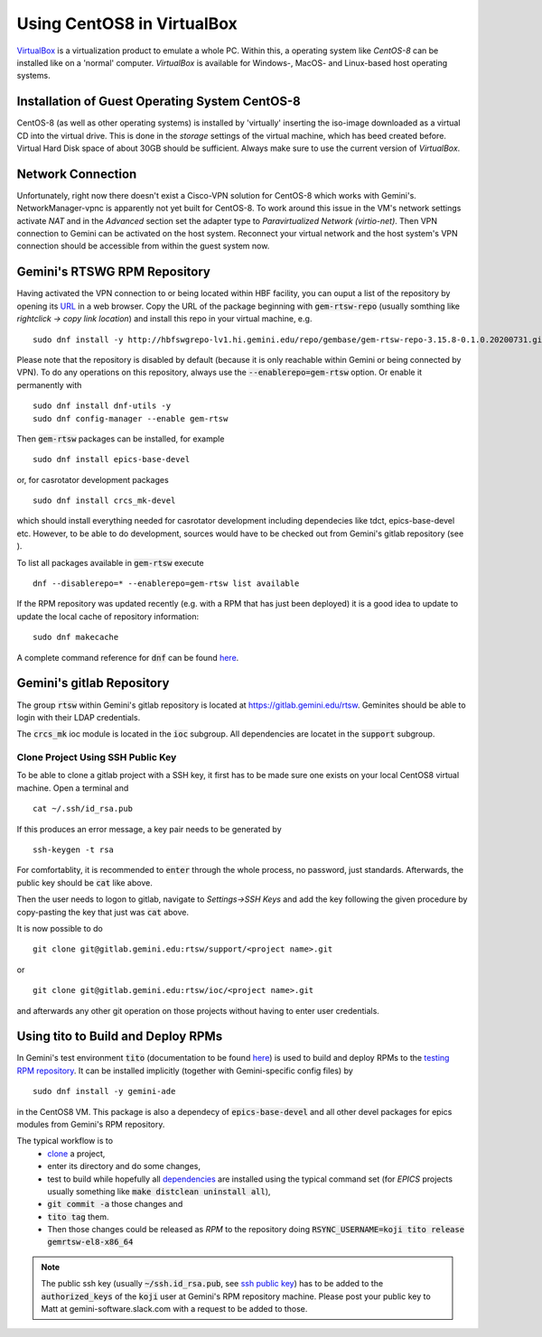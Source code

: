 Using CentOS8 in VirtualBox
======================================
`VirtualBox <https://www.virtualbox.org/>`_ is a virtualization product to emulate a whole PC. Within this, a operating system like *CentOS-8* can be installed
like on a 'normal' computer. *VirtualBox* is available for Windows-, MacOS- and Linux-based host operating systems.

Installation of Guest Operating System CentOS-8
-----------------------------------------------
CentOS-8 (as well as other operating systems) is installed by 'virtually' inserting the iso-image downloaded as a virtual CD into the virtual drive. This
is done in the *storage* settings of the virtual machine, which has beed created before. Virtual Hard Disk space of about 30GB should be sufficient. Always make
sure to use the current version of *VirtualBox*.

Network Connection
------------------
Unfortunately, right now there doesn't exist a Cisco-VPN solution for CentOS-8 which works with Gemini's. NetworkManager-vpnc is apparently not yet built for
CentOS-8.
To work around this issue in the VM's network settings activate *NAT* and in the *Advanced* section set the adapter type to 
*Paravirtualized Network (virtio-net)*. Then VPN connection to Gemini can be activated on the host system. Reconnect your virtual network and the host system's
VPN connection should be accessible from within the guest system now.

.. _testing RPM repository:

Gemini's RTSWG RPM Repository
-----------------------------
Having activated the VPN connection to or being located within HBF facility, you can ouput a list of the repository by opening its `URL <http://hbfswgrepo-lv1.hi.gemini.edu/repo/gembase/>`_ in a web browser. Copy the URL of the package beginning with :code:`gem-rtsw-repo` (usually somthing like *rightclick -> copy link location*) and install this repo in your virtual machine, e.g.

::

  sudo dnf install -y http://hbfswgrepo-lv1.hi.gemini.edu/repo/gembase/gem-rtsw-repo-3.15.8-0.1.0.20200731.git.0.9602532.el8.x86_64.rpm 
  
Please note that the repository is disabled by default (because it is only reachable within Gemini or being connected by VPN). To do any operations on
this repository, always use the :code:`--enablerepo=gem-rtsw` option. Or enable it permanently with

::

  sudo dnf install dnf-utils -y
  sudo dnf config-manager --enable gem-rtsw
  
Then :code:`gem-rtsw` packages can be installed, for example

::

  sudo dnf install epics-base-devel
  
or, for casrotator development packages

.. _dependencies:

::

  sudo dnf install crcs_mk-devel
  
which should install everything needed for casrotator development including dependecies like tdct, epics-base-devel etc. However, to be able to do development, sources would have to be checked out from Gemini's gitlab repository (see ).
  
To list all packages available in :code:`gem-rtsw` execute

::

  dnf --disablerepo=* --enablerepo=gem-rtsw list available
  
If the RPM repository was updated recently (e.g. with a RPM that has just been deployed) it is a good idea to update to update the local cache of repository information:

::

  sudo dnf makecache
  
A complete command reference for :code:`dnf` can be found `here <https://dnf.readthedocs.io/en/latest/command_ref.html>`_.

Gemini's gitlab Repository
---------------------------
The group :code:`rtsw` within Gemini's gitlab repository is located at `https://gitlab.gemini.edu/rtsw <https://gitlab.gemini.edu/rtsw>`_. Geminites should be able to login with their LDAP credentials.

The :code:`crcs_mk` ioc module is located in the :code:`ioc` subgroup. All dependencies are locatet in the :code:`support` subgroup.

.. _`ssh public key`:

Clone Project Using SSH Public Key
^^^^^^^^^^^^^^^^^^^^^^^^^^^^^^^^^^^^^
To be able to clone a gitlab project with a SSH key, it first has to be made sure one exists on your local CentOS8 virtual machine. Open a terminal and 

::

  cat ~/.ssh/id_rsa.pub
  
If this produces an error message, a key pair needs to be generated by

::

  ssh-keygen -t rsa

For comfortablity, it is recommended to :code:`enter` through the whole process, no password, just standards. Afterwards, the public key should be :code:`cat` like above.

Then the user needs to logon to gitlab, navigate to *Settings->SSH Keys* and add the key following the given procedure by copy-pasting the key that just was :code:`cat` above. 

It is now possible to do

.. _clone:

::

  git clone git@gitlab.gemini.edu:rtsw/support/<project name>.git
  
or

::

  git clone git@gitlab.gemini.edu:rtsw/ioc/<project name>.git
  
and afterwards any other git operation on those projects without having to enter user credentials.

Using tito to Build and Deploy RPMs
-----------------------------------
In Gemini's test environment :code:`tito` (documentation to be found `here <https://github.com/rpm-software-management/tito>`_) is used to build and deploy RPMs to the `testing RPM repository`_. It can be installed implicitly (together with Gemini-specific config files) by

::

  sudo dnf install -y gemini-ade
  
  
in the CentOS8 VM. This package is also a dependecy of :code:`epics-base-devel` and all other devel packages for epics modules from Gemini's RPM repository.

The typical workflow is to 
  * clone_ a project, 
  * enter its directory and do some changes, 
  * test to build while hopefully all dependencies_ are installed using the typical command set (for *EPICS* projects usually something like :code:`make distclean uninstall all`), 
  * :code:`git commit -a` those changes and 
  * :code:`tito tag` them. 
  * Then those changes could be released as *RPM* to the repository doing :code:`RSYNC_USERNAME=koji tito release gemrtsw-el8-x86_64`
  
.. note:: The public ssh key (usually :code:`~/ssh.id_rsa.pub`, see `ssh public key`_) has to be added to the :code:`authorized_keys` of the :code:`koji` user at Gemini's RPM repository machine. Please post your public key to Matt at gemini-software.slack.com with a request to be added to those.

  
